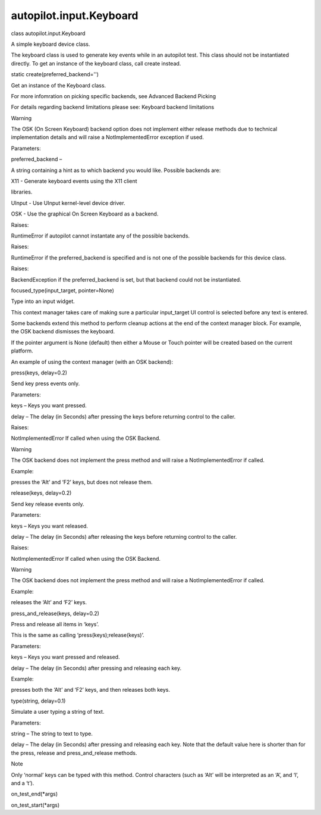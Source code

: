 autopilot.input.Keyboard
========================

.. raw:: html

   <dl class="class">

.. raw:: html

   <dt id="autopilot.input.Keyboard">

class autopilot.input.Keyboard

.. raw:: html

   </dt>

.. raw:: html

   <dd>

.. raw:: html

   <p>

A simple keyboard device class.

.. raw:: html

   </p>

.. raw:: html

   <p>

The keyboard class is used to generate key events while in an autopilot
test. This class should not be instantiated directly. To get an instance
of the keyboard class, call create instead.

.. raw:: html

   </p>

.. raw:: html

   <dl class="staticmethod">

.. raw:: html

   <dt id="autopilot.input.Keyboard.create">

static create(preferred\_backend='')

.. raw:: html

   </dt>

.. raw:: html

   <dd>

.. raw:: html

   <p>

Get an instance of the Keyboard class.

.. raw:: html

   </p>

.. raw:: html

   <p>

For more infomration on picking specific backends, see Advanced Backend
Picking

.. raw:: html

   </p>

.. raw:: html

   <p>

For details regarding backend limitations please see: Keyboard backend
limitations

.. raw:: html

   </p>

.. raw:: html

   <p class="first admonition-title">

Warning

.. raw:: html

   </p>

.. raw:: html

   <p class="last">

The OSK (On Screen Keyboard) backend option does not implement either
release methods due to technical implementation details and will raise a
NotImplementedError exception if used.

.. raw:: html

   </p>

.. raw:: html

   <table class="docutils field-list" frame="void" rules="none">

.. raw:: html

   <col class="field-name" />

.. raw:: html

   <col class="field-body" />

.. raw:: html

   <tbody valign="top">

.. raw:: html

   <tr class="field-odd field">

.. raw:: html

   <th class="field-name">

Parameters:

.. raw:: html

   </th>

.. raw:: html

   <td class="field-body">

preferred\_backend –

.. raw:: html

   <p>

A string containing a hint as to which backend you would like. Possible
backends are:

.. raw:: html

   </p>

.. raw:: html

   <ul>

.. raw:: html

   <li>

.. raw:: html

   <dl class="first docutils">

.. raw:: html

   <dt>

X11 - Generate keyboard events using the X11 client

.. raw:: html

   </dt>

.. raw:: html

   <dd>

libraries.

.. raw:: html

   </dd>

.. raw:: html

   </dl>

.. raw:: html

   </li>

.. raw:: html

   <li>

UInput - Use UInput kernel-level device driver.

.. raw:: html

   </li>

.. raw:: html

   <li>

OSK - Use the graphical On Screen Keyboard as a backend.

.. raw:: html

   </li>

.. raw:: html

   </ul>

.. raw:: html

   </td>

.. raw:: html

   </tr>

.. raw:: html

   <tr class="field-even field">

.. raw:: html

   <th class="field-name">

Raises:

.. raw:: html

   </th>

.. raw:: html

   <td class="field-body">

RuntimeError if autopilot cannot instantate any of the possible
backends.

.. raw:: html

   </td>

.. raw:: html

   </tr>

.. raw:: html

   <tr class="field-odd field">

.. raw:: html

   <th class="field-name">

Raises:

.. raw:: html

   </th>

.. raw:: html

   <td class="field-body">

RuntimeError if the preferred\_backend is specified and is not one of
the possible backends for this device class.

.. raw:: html

   </td>

.. raw:: html

   </tr>

.. raw:: html

   <tr class="field-even field">

.. raw:: html

   <th class="field-name">

Raises:

.. raw:: html

   </th>

.. raw:: html

   <td class="field-body">

BackendException if the preferred\_backend is set, but that backend
could not be instantiated.

.. raw:: html

   </td>

.. raw:: html

   </tr>

.. raw:: html

   </tbody>

.. raw:: html

   </table>

.. raw:: html

   </dd>

.. raw:: html

   </dl>

.. raw:: html

   <dl class="method">

.. raw:: html

   <dt id="autopilot.input.Keyboard.focused_type">

focused\_type(input\_target, pointer=None)

.. raw:: html

   </dt>

.. raw:: html

   <dd>

.. raw:: html

   <p>

Type into an input widget.

.. raw:: html

   </p>

.. raw:: html

   <p>

This context manager takes care of making sure a particular
input\_target UI control is selected before any text is entered.

.. raw:: html

   </p>

.. raw:: html

   <p>

Some backends extend this method to perform cleanup actions at the end
of the context manager block. For example, the OSK backend dismisses the
keyboard.

.. raw:: html

   </p>

.. raw:: html

   <p>

If the pointer argument is None (default) then either a Mouse or Touch
pointer will be created based on the current platform.

.. raw:: html

   </p>

.. raw:: html

   <p>

An example of using the context manager (with an OSK backend):

.. raw:: html

   </p>

.. raw:: html

   <pre><span class="kn">from</span> <span class="nn">autopilot.input</span> <span class="kn">import</span> <span class="n">Keyboard</span>
   <span class="n">text_area</span> <span class="o">=</span> <span class="bp">self</span><span class="o">.</span><span class="n">_launch_test_input_area</span><span class="p">()</span>
   <span class="n">keyboard</span> <span class="o">=</span> <span class="n">Keyboard</span><span class="o">.</span><span class="n">create</span><span class="p">(</span><span class="s">&#39;OSK&#39;</span><span class="p">)</span>
   <span class="k">with</span> <span class="n">keyboard</span><span class="o">.</span><span class="n">focused_type</span><span class="p">(</span><span class="n">text_area</span><span class="p">)</span> <span class="k">as</span> <span class="n">kb</span><span class="p">:</span>
   <span class="n">kb</span><span class="o">.</span><span class="n">type</span><span class="p">(</span><span class="s">&quot;Hello World.&quot;</span><span class="p">)</span>
   <span class="bp">self</span><span class="o">.</span><span class="n">assertThat</span><span class="p">(</span><span class="n">text_area</span><span class="o">.</span><span class="n">text</span><span class="p">,</span> <span class="n">Equals</span><span class="p">(</span><span class="s">&quot;Hello World&quot;</span><span class="p">))</span>
   <span class="c"># Upon leaving the context managers scope the keyboard is dismissed</span>
   <span class="c"># with a swipe</span>
   </pre>

.. raw:: html

   </dd>

.. raw:: html

   </dl>

.. raw:: html

   <dl class="method">

.. raw:: html

   <dt id="autopilot.input.Keyboard.press">

press(keys, delay=0.2)

.. raw:: html

   </dt>

.. raw:: html

   <dd>

.. raw:: html

   <p>

Send key press events only.

.. raw:: html

   </p>

.. raw:: html

   <table class="docutils field-list" frame="void" rules="none">

.. raw:: html

   <col class="field-name" />

.. raw:: html

   <col class="field-body" />

.. raw:: html

   <tbody valign="top">

.. raw:: html

   <tr class="field-odd field">

.. raw:: html

   <th class="field-name">

Parameters:

.. raw:: html

   </th>

.. raw:: html

   <td class="field-body">

.. raw:: html

   <ul class="first simple">

.. raw:: html

   <li>

keys – Keys you want pressed.

.. raw:: html

   </li>

.. raw:: html

   <li>

delay – The delay (in Seconds) after pressing the keys before returning
control to the caller.

.. raw:: html

   </li>

.. raw:: html

   </ul>

.. raw:: html

   </td>

.. raw:: html

   </tr>

.. raw:: html

   <tr class="field-even field">

.. raw:: html

   <th class="field-name">

Raises:

.. raw:: html

   </th>

.. raw:: html

   <td class="field-body">

.. raw:: html

   <p class="first last">

NotImplementedError If called when using the OSK Backend.

.. raw:: html

   </p>

.. raw:: html

   </td>

.. raw:: html

   </tr>

.. raw:: html

   </tbody>

.. raw:: html

   </table>

.. raw:: html

   <p class="first admonition-title">

Warning

.. raw:: html

   </p>

.. raw:: html

   <p class="last">

The OSK backend does not implement the press method and will raise a
NotImplementedError if called.

.. raw:: html

   </p>

.. raw:: html

   <p>

Example:

.. raw:: html

   </p>

.. raw:: html

   <pre><span class="n">press</span><span class="p">(</span><span class="s">&#39;Alt+F2&#39;</span><span class="p">)</span>
   </pre>

.. raw:: html

   <p>

presses the ‘Alt’ and ‘F2’ keys, but does not release them.

.. raw:: html

   </p>

.. raw:: html

   </dd>

.. raw:: html

   </dl>

.. raw:: html

   <dl class="method">

.. raw:: html

   <dt id="autopilot.input.Keyboard.release">

release(keys, delay=0.2)

.. raw:: html

   </dt>

.. raw:: html

   <dd>

.. raw:: html

   <p>

Send key release events only.

.. raw:: html

   </p>

.. raw:: html

   <table class="docutils field-list" frame="void" rules="none">

.. raw:: html

   <col class="field-name" />

.. raw:: html

   <col class="field-body" />

.. raw:: html

   <tbody valign="top">

.. raw:: html

   <tr class="field-odd field">

.. raw:: html

   <th class="field-name">

Parameters:

.. raw:: html

   </th>

.. raw:: html

   <td class="field-body">

.. raw:: html

   <ul class="first simple">

.. raw:: html

   <li>

keys – Keys you want released.

.. raw:: html

   </li>

.. raw:: html

   <li>

delay – The delay (in Seconds) after releasing the keys before returning
control to the caller.

.. raw:: html

   </li>

.. raw:: html

   </ul>

.. raw:: html

   </td>

.. raw:: html

   </tr>

.. raw:: html

   <tr class="field-even field">

.. raw:: html

   <th class="field-name">

Raises:

.. raw:: html

   </th>

.. raw:: html

   <td class="field-body">

.. raw:: html

   <p class="first last">

NotImplementedError If called when using the OSK Backend.

.. raw:: html

   </p>

.. raw:: html

   </td>

.. raw:: html

   </tr>

.. raw:: html

   </tbody>

.. raw:: html

   </table>

.. raw:: html

   <p class="first admonition-title">

Warning

.. raw:: html

   </p>

.. raw:: html

   <p class="last">

The OSK backend does not implement the press method and will raise a
NotImplementedError if called.

.. raw:: html

   </p>

.. raw:: html

   <p>

Example:

.. raw:: html

   </p>

.. raw:: html

   <pre><span class="n">release</span><span class="p">(</span><span class="s">&#39;Alt+F2&#39;</span><span class="p">)</span>
   </pre>

.. raw:: html

   <p>

releases the ‘Alt’ and ‘F2’ keys.

.. raw:: html

   </p>

.. raw:: html

   </dd>

.. raw:: html

   </dl>

.. raw:: html

   <dl class="method">

.. raw:: html

   <dt id="autopilot.input.Keyboard.press_and_release">

press\_and\_release(keys, delay=0.2)

.. raw:: html

   </dt>

.. raw:: html

   <dd>

.. raw:: html

   <p>

Press and release all items in ‘keys’.

.. raw:: html

   </p>

.. raw:: html

   <p>

This is the same as calling ‘press(keys);release(keys)’.

.. raw:: html

   </p>

.. raw:: html

   <table class="docutils field-list" frame="void" rules="none">

.. raw:: html

   <col class="field-name" />

.. raw:: html

   <col class="field-body" />

.. raw:: html

   <tbody valign="top">

.. raw:: html

   <tr class="field-odd field">

.. raw:: html

   <th class="field-name">

Parameters:

.. raw:: html

   </th>

.. raw:: html

   <td class="field-body">

.. raw:: html

   <ul class="first last simple">

.. raw:: html

   <li>

keys – Keys you want pressed and released.

.. raw:: html

   </li>

.. raw:: html

   <li>

delay – The delay (in Seconds) after pressing and releasing each key.

.. raw:: html

   </li>

.. raw:: html

   </ul>

.. raw:: html

   </td>

.. raw:: html

   </tr>

.. raw:: html

   </tbody>

.. raw:: html

   </table>

.. raw:: html

   <p>

Example:

.. raw:: html

   </p>

.. raw:: html

   <pre><span class="n">press_and_release</span><span class="p">(</span><span class="s">&#39;Alt+F2&#39;</span><span class="p">)</span>
   </pre>

.. raw:: html

   <p>

presses both the ‘Alt’ and ‘F2’ keys, and then releases both keys.

.. raw:: html

   </p>

.. raw:: html

   </dd>

.. raw:: html

   </dl>

.. raw:: html

   <dl class="method">

.. raw:: html

   <dt id="autopilot.input.Keyboard.type">

type(string, delay=0.1)

.. raw:: html

   </dt>

.. raw:: html

   <dd>

.. raw:: html

   <p>

Simulate a user typing a string of text.

.. raw:: html

   </p>

.. raw:: html

   <table class="docutils field-list" frame="void" rules="none">

.. raw:: html

   <col class="field-name" />

.. raw:: html

   <col class="field-body" />

.. raw:: html

   <tbody valign="top">

.. raw:: html

   <tr class="field-odd field">

.. raw:: html

   <th class="field-name">

Parameters:

.. raw:: html

   </th>

.. raw:: html

   <td class="field-body">

.. raw:: html

   <ul class="first last simple">

.. raw:: html

   <li>

string – The string to text to type.

.. raw:: html

   </li>

.. raw:: html

   <li>

delay – The delay (in Seconds) after pressing and releasing each key.
Note that the default value here is shorter than for the press, release
and press\_and\_release methods.

.. raw:: html

   </li>

.. raw:: html

   </ul>

.. raw:: html

   </td>

.. raw:: html

   </tr>

.. raw:: html

   </tbody>

.. raw:: html

   </table>

.. raw:: html

   <p class="first admonition-title">

Note

.. raw:: html

   </p>

.. raw:: html

   <p class="last">

Only ‘normal’ keys can be typed with this method. Control characters
(such as ‘Alt’ will be interpreted as an ‘A’, and ‘l’, and a ‘t’).

.. raw:: html

   </p>

.. raw:: html

   </dd>

.. raw:: html

   </dl>

.. raw:: html

   <dl class="method">

.. raw:: html

   <dt id="autopilot.input.Keyboard.on_test_end">

on\_test\_end(\*args)

.. raw:: html

   </dt>

.. raw:: html

   <dd>

.. raw:: html

   </dd>

.. raw:: html

   </dl>

.. raw:: html

   <dl class="method">

.. raw:: html

   <dt id="autopilot.input.Keyboard.on_test_start">

on\_test\_start(\*args)

.. raw:: html

   </dt>

.. raw:: html

   <dd>

.. raw:: html

   </dd>

.. raw:: html

   </dl>

.. raw:: html

   </dd>

.. raw:: html

   </dl>
